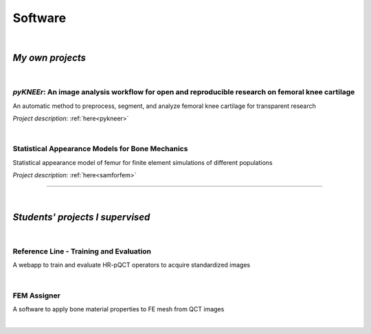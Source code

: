Software
================================================================================

|

*My own projects*
--------------------------------------------------------------------------------


|

*pyKNEEr*: An image analysis workflow for open and reproducible research on femoral knee cartilage
++++++++++++++++++++++++++++++++++++++++++++++++++++++++++++++++++++++++++++++++++++++++++++++++++

An automatic method to preprocess, segment, and analyze femoral knee cartilage for transparent research

*Project description*: :ref:`here<pykneer>`

.. raw:: html

   <i>Language</i>: <a href="https://www.python.org/" target="_blank">python</a>
                    with
                    <a href="http://jupyter.org/" target="_blank">Jupyter Notebooks</a>,
                    <a href="https://simpleitk.readthedocs.io/en/next/" target="_blank">SimpleITK</a>,
                    and
                    <a href="http://elastix.isi.uu.nl/index.php" target="_blank">Elastix</a>
                    <br>
   <link rel="stylesheet" href="https://use.fontawesome.com/releases/v5.5.0/css/all.css" integrity="sha384-B4dIYHKNBt8Bc12p+WXckhzcICo0wtJAoU8YZTY5qE0Id1GSseTk6S+L3BlXeVIU" crossorigin="anonymous">
   <i>Code repositories</i>: <a href="https://github.com/sbonaretti/pyKNEEr" target="_blank"><i class="fa fa-github" style="font-size:21px;"></i></a>
                             and 
                             <a href="https://zenodo.org/badge/latestdoi/155445441" target="_blank">Zenodo</a>
   <br>
   <i>Data repository</i>: <a href="https://zenodo.org/record/2530609" target="_blank"><i class="fa fa-database" style="font-size:21px;"></i></a>
   <br>
   <i>Documentation</i>: <a href="https://sbonaretti.github.io/pyKNEEr/" target="_blank"><i class="fa fa-newspaper" style="font-size:21px;"></i></a>
   <br>
   <i>Publication</i>: <a href="https://www.biorxiv.org/content/10.1101/556423v1" target="_blank"><i class="fas fa-book-open" style="font-size:18px;"></i></a>


|

Statistical Appearance Models for Bone Mechanics
++++++++++++++++++++++++++++++++++++++++++++++++++++++++++++++++++++++++++++++++

Statistical appearance model of femur for finite element simulations of different populations

*Project description*: :ref:`here<samforfem>`

.. raw:: html

   <i>Language</i>: C++
                    with
                    <a href="https://itk.org/" target="_blank">ITK</a>
                    ,
                    <a href="https://www.vtk.org/" target="_blank">VTK</a>
                    , and
                    <a href="https://www.qt.io/" target="_blank">Qt</a>
                    <br>

   <link rel="stylesheet" href="https://cdnjs.cloudflare.com/ajax/libs/font-awesome/4.7.0/css/font-awesome.min.css">
   <i>Repository</i>: <a href="https://github.com/sbonaretti/SAMforFEM" target="_blank"><i class="fa fa-github" style="font-size:21px;"></i></a>
   <br>

   <i>Publication</i>:
   <a href="https://www.ncbi.nlm.nih.gov/pubmed/25271191" target="_blank"><i class="fas fa-book" style="font-size:21px;"></i></a>
   <a href="http://www.mauricioreyes.me/Publications/BonarettiMEP2014.pdf" target="_blank"><i class="fas fa-book-open" style="font-size:18px;"></i></a>

""""""""""""""""""""""""""""""""""""""""""""""""""""""""""""""""""""""""""""""""

|

*Students' projects I supervised*
--------------------------------------------------------------------------------

|

Reference Line - Training and Evaluation
++++++++++++++++++++++++++++++++++++++++++++++++++++++++++++++++++++++++++++++++

A webapp to train and evaluate HR-pQCT operators to acquire standardized images

.. raw:: html

   <i>Developer</i>: <a href="https://www.csail.mit.edu/person/caroline-chan" target="_blank">Caroline Mai Chan</a> <br>
   <i>Co-supervisor</i>: <a href="http://profiles.ucsf.edu/andrew.burghardt" target="_blank">Andrew Burghardt</a> <br>

   <p style="margin-bottom:0.3cm;"></p>

   <i>Webapp</i>: <a href="http://webapps.radiology.ucsf.edu/refline/" target="_blank"><i class="fas fa-globe-americas" style="font-size:18px;"></i></a>
   <br>
   <i>Language</i>: HTML with CSS and Javascript
   <br>
   <link rel="stylesheet" href="https://cdnjs.cloudflare.com/ajax/libs/font-awesome/4.7.0/css/font-awesome.min.css">
   <i>Repository</i>: <a href="https://github.com/sbonaretti/referenceLine" target="_blank"><i class="fa fa-github" style="font-size:21px;"></i></a>
   <br>
   <i>Publication</i>:
   <a href="https://www.ncbi.nlm.nih.gov/pubmed/27475931" target="_blank"><i class="fas fa-book" style="font-size:18px;"></i></a>
   <a href="https://www.ncbi.nlm.nih.gov/pmc/articles/PMC5568957/pdf/nihms879188.pdf" target="_blank"><i class="fas fa-book-open" style="font-size:18px;"></i></a>

|

FEM Assigner
++++++++++++++++++++++++++++++++++++++++++++++++++++++++++++++++++++++++++++++++

A software to apply bone material properties to FE mesh from QCT images

.. raw:: html

   <i>Developer</i>: Andreas Siegrist <br>
   <i>Co-supervisor</i>: <a href="http://www.biomech.ethz.ch/the-institute/people/person-detail.MTgyMTAx.TGlzdC8yMzMsLTIwMjg3MDE2MzE=.html" target="_blank">Benedikt Helgason</a> <br>

   <p style="margin-bottom:0.3cm;"></p>

   <i>Language</i>: C++
                    with
                    <a href="https://itk.org/" target="_blank">ITK</a>
                    ,
                    <a href="https://www.vtk.org/" target="_blank">VTK</a>
                    , and
                    <a href="https://www.qt.io/" target="_blank">Qt</a>
                    <br>
   <link rel="stylesheet" href="https://cdnjs.cloudflare.com/ajax/libs/font-awesome/4.7.0/css/font-awesome.min.css">
   <i>Repository</i>: <a href="https://github.com/sbonaretti/FEpropAssigner" target="_blank"><i class="fa fa-github" style="font-size:21px;"></i></a>

|
